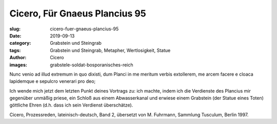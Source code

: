 Cicero, Für Gnaeus Plancius 95
==============================

:slug: cicero-fuer-gnaeus-plancius-95
:date: 2019-09-13
:category: Grabstein und Steingrab
:tags: Grabstein und Steingrab, Metapher, Wertlosigkeit, Statue
:author: Cicero
:images: grabstele-soldat-bosporanisches-reich

.. class:: original

    Nunc venio ad illud extremum in quo dixisti, dum Planci in me meritum verbis extollerem, me arcem facere e cloaca
    lapidemque e sepulcro venerari pro deo;

.. class:: translation

    Ich wende mich jetzt dem letzten Punkt deines Vortrags zu: ich machte, indem ich die Verdienste des Plancius mir
    gegenüber unmäßig priese, ein Schloß aus einem Abwasserkanal und erwiese einem Grabstein (der Statue eines Toten)
    göttliche Ehren (d.h. dass ich sein Verdienst überschätze).

.. class:: translation-source

    Cicero, Prozessreden, lateinisch-deutsch, Band 2, übersetzt von M. Fuhrmann, Sammlung Tusculum, Berlin 1997.
